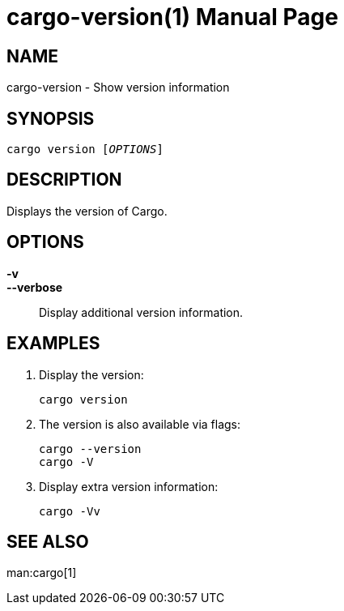 = cargo-version(1)
:doctype: manpage

== NAME

cargo-version - Show version information

== SYNOPSIS

`cargo version [_OPTIONS_]`

== DESCRIPTION

Displays the version of Cargo.

== OPTIONS

*-v*::
*--verbose*::
    Display additional version information.

== EXAMPLES

. Display the version:

    cargo version

. The version is also available via flags:

    cargo --version
    cargo -V

. Display extra version information:

    cargo -Vv

== SEE ALSO
man:cargo[1]
